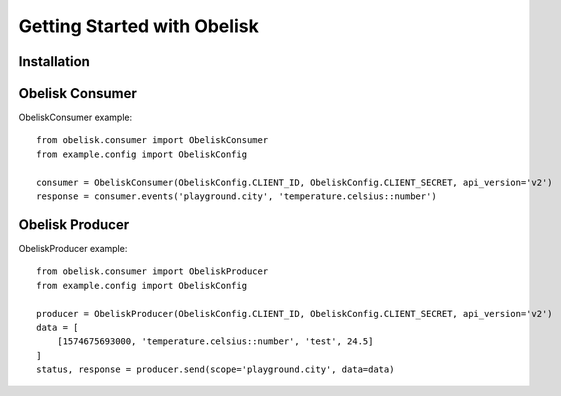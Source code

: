 Getting Started with Obelisk
============================

Installation
------------

Obelisk Consumer
----------------

ObeliskConsumer example::

    from obelisk.consumer import ObeliskConsumer
    from example.config import ObeliskConfig

    consumer = ObeliskConsumer(ObeliskConfig.CLIENT_ID, ObeliskConfig.CLIENT_SECRET, api_version='v2')
    response = consumer.events('playground.city', 'temperature.celsius::number')

Obelisk Producer
----------------

ObeliskProducer example::

    from obelisk.consumer import ObeliskProducer
    from example.config import ObeliskConfig

    producer = ObeliskProducer(ObeliskConfig.CLIENT_ID, ObeliskConfig.CLIENT_SECRET, api_version='v2')
    data = [
        [1574675693000, 'temperature.celsius::number', 'test', 24.5]
    ]
    status, response = producer.send(scope='playground.city', data=data)
